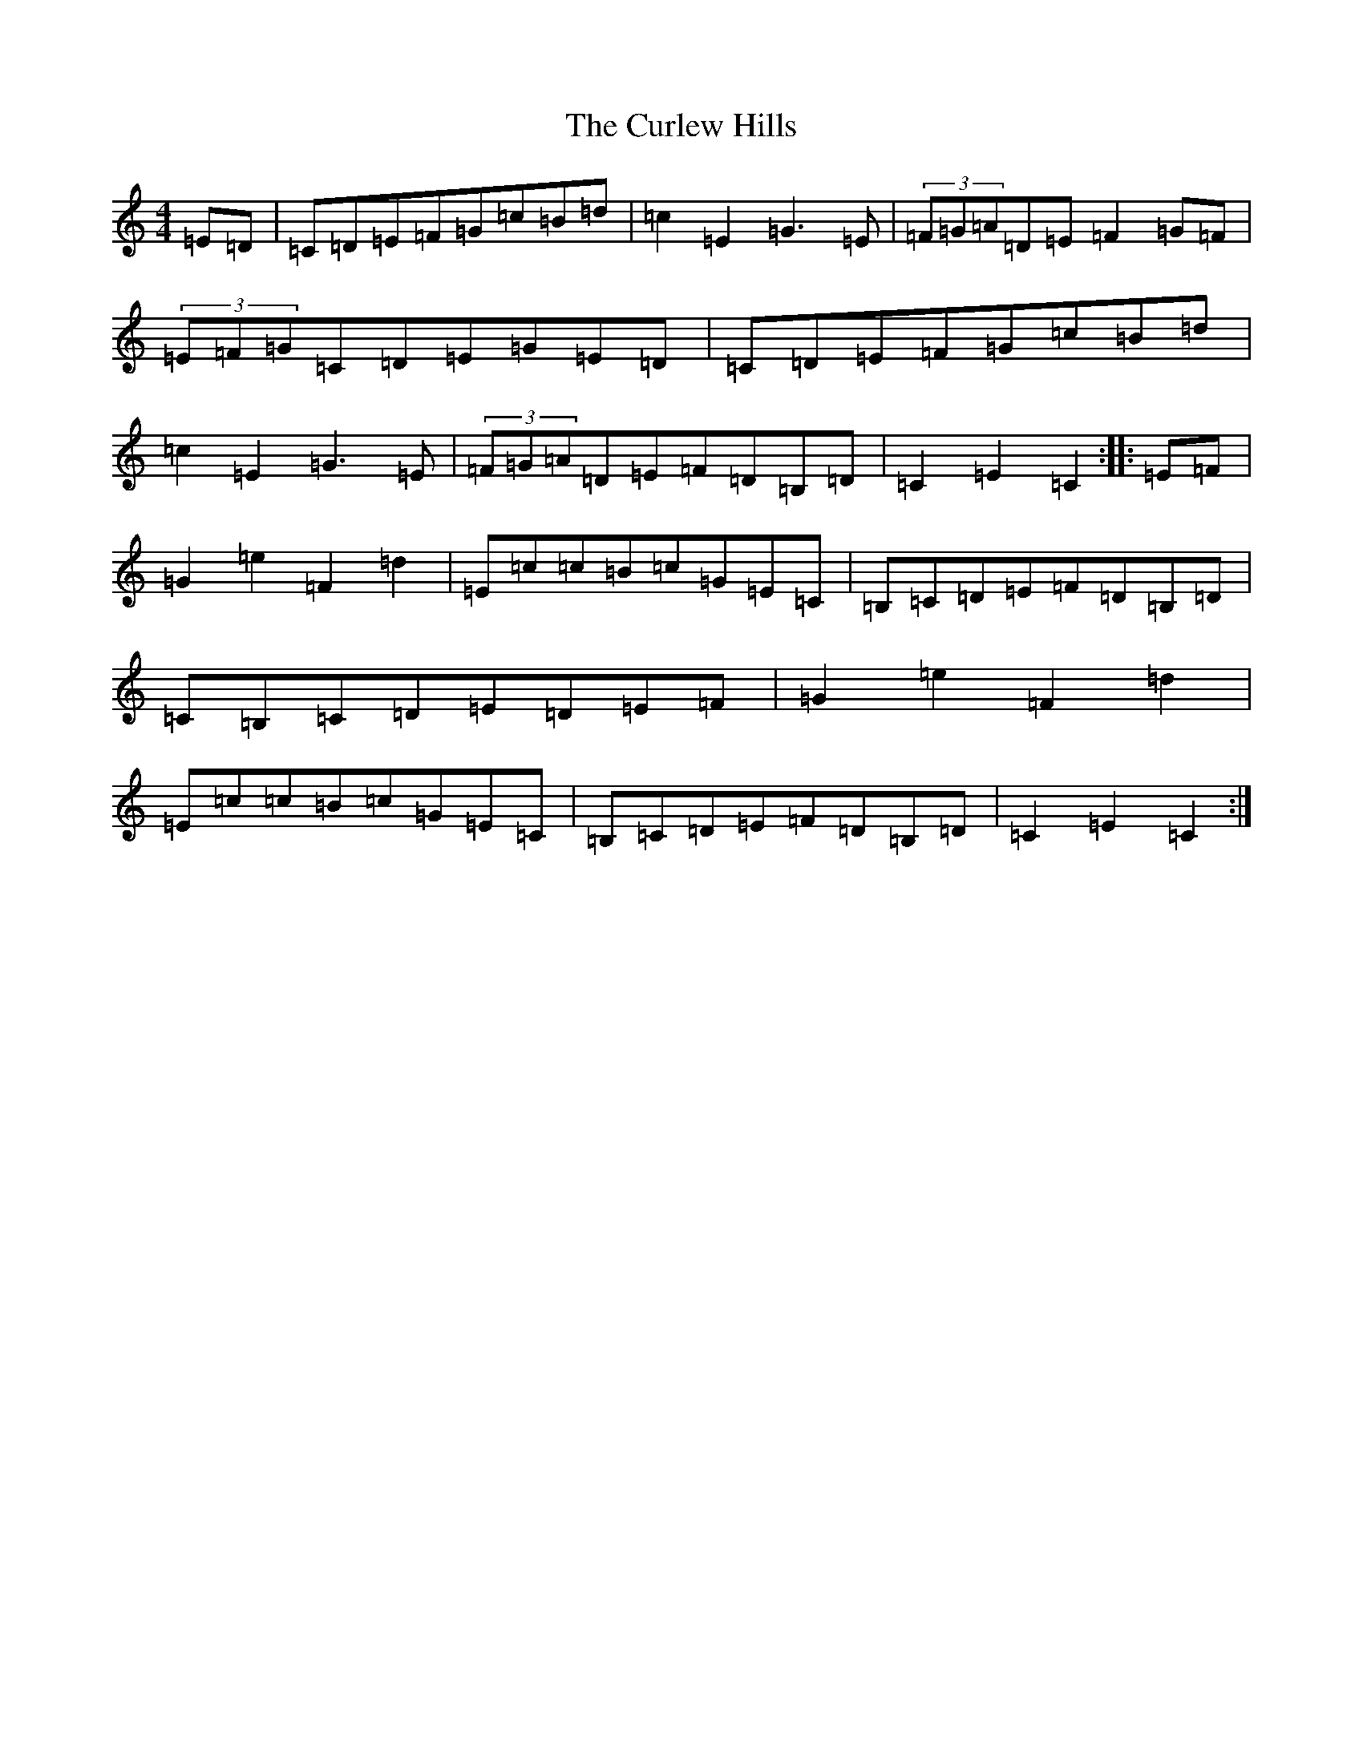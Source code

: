 X: 8070
T: Curlew Hills, The
S: https://thesession.org/tunes/670#setting670
R: barndance
M:4/4
L:1/8
K: C Major
=E=D|=C=D=E=F=G=c=B=d|=c2=E2=G3=E|(3=F=G=A=D=E=F2=G=F|(3=E=F=G=C=D=E=G=E=D|=C=D=E=F=G=c=B=d|=c2=E2=G3=E|(3=F=G=A=D=E=F=D=B,=D|=C2=E2=C2:||:=E=F|=G2=e2=F2=d2|=E=c=c=B=c=G=E=C|=B,=C=D=E=F=D=B,=D|=C=B,=C=D=E=D=E=F|=G2=e2=F2=d2|=E=c=c=B=c=G=E=C|=B,=C=D=E=F=D=B,=D|=C2=E2=C2:|